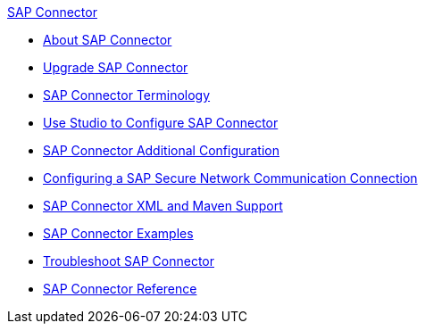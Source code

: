 .xref:index.adoc[SAP Connector]
* xref:index.adoc[About SAP Connector]
* xref:sap-connector-5-upgrade.adoc[Upgrade SAP Connector]
* xref:sap-connector-terminology.adoc[SAP Connector Terminology]
* xref:sap-connector-studio.adoc[Use Studio to Configure SAP Connector]
* xref:sap-connector-config-topics.adoc[SAP Connector Additional Configuration]
* xref:sap-connector-config-snc.adoc[Configuring a SAP Secure Network Communication Connection]
* xref:sap-connector-xml-maven.adoc[SAP Connector XML and Maven Support]
* xref:sap-connector-examples.adoc[SAP Connector Examples]
* xref:sap-connector-troubleshooting.adoc[Troubleshoot SAP Connector]
* xref:sap-connector-reference.adoc[SAP Connector Reference]
